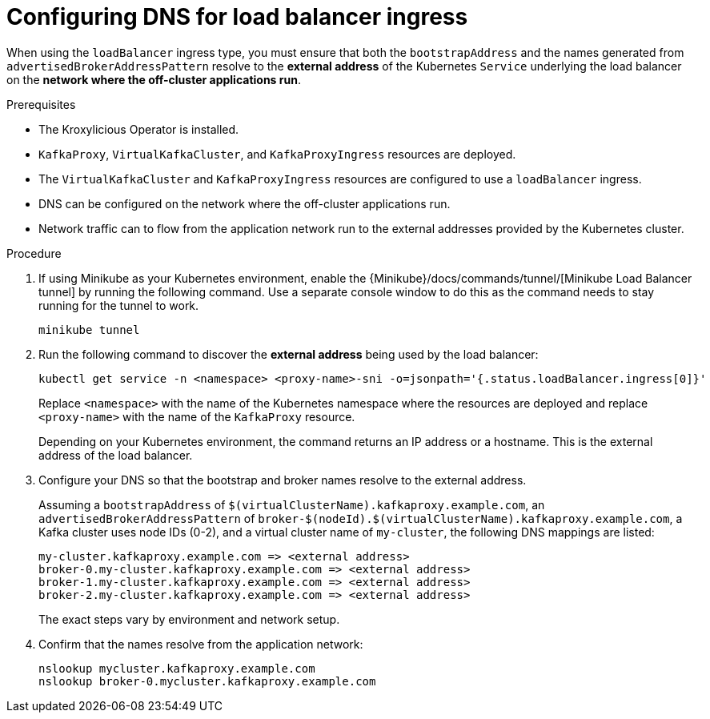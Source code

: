 
// file included in the following:
//
// con-virtualkafkafkacluster-overview.adoc

[id='proc-virtualkafkacluster-loadbalancer-dns-config-{context}']

= Configuring DNS  for load balancer ingress

[role="_abstract"]

When using the `loadBalancer` ingress type, you must ensure that both the `bootstrapAddress` and the names generated from `advertisedBrokerAddressPattern` resolve to the *external address* of the Kubernetes `Service` underlying the load balancer on the *network where the off-cluster applications run*.

.Prerequisites

* The Kroxylicious Operator is installed.
* `KafkaProxy`, `VirtualKafkaCluster`, and `KafkaProxyIngress` resources are deployed.
* The `VirtualKafkaCluster` and `KafkaProxyIngress` resources are configured to use a `loadBalancer` ingress.
* DNS can be configured on the network where the off-cluster applications run.
* Network traffic can to flow from the application network run to the external addresses provided by the Kubernetes cluster.

.Procedure

ifndef::OpenShiftOnly[]
. If using Minikube as your Kubernetes environment, enable the {Minikube}/docs/commands/tunnel/[Minikube Load Balancer tunnel] by running the following command.
  Use a separate console window to do this as the command needs to stay running for the tunnel to work.
+
[source,shell]
----
minikube tunnel
----
endif::OpenShiftOnly[]
. Run the following command to discover the *external address* being used by the load balancer:
+
[source,shell]
----
kubectl get service -n <namespace> <proxy-name>-sni -o=jsonpath='{.status.loadBalancer.ingress[0]}'
----
+
Replace `<namespace>` with the name of the Kubernetes namespace where the resources are deployed and replace `<proxy-name>` with the name of the `KafkaProxy` resource.
+
Depending on your Kubernetes environment, the command returns an IP address or a hostname.
This is the external address of the load balancer.

. Configure your DNS so that the bootstrap and broker names resolve to the external address.
+
Assuming a `bootstrapAddress` of `$(virtualClusterName).kafkaproxy.example.com`, an `advertisedBrokerAddressPattern` of `broker-$(nodeId).$(virtualClusterName).kafkaproxy.example.com`,
a Kafka cluster uses node IDs (0-2), and a virtual cluster name of `my-cluster`, the following DNS mappings are listed:
+
[source,text]
----
my-cluster.kafkaproxy.example.com => <external address>
broker-0.my-cluster.kafkaproxy.example.com => <external address>
broker-1.my-cluster.kafkaproxy.example.com => <external address>
broker-2.my-cluster.kafkaproxy.example.com => <external address>
----
+
The exact steps vary by environment and network setup.
. Confirm that the names resolve from the application network:
+
[source,shell]
----
nslookup mycluster.kafkaproxy.example.com
nslookup broker-0.mycluster.kafkaproxy.example.com
----

